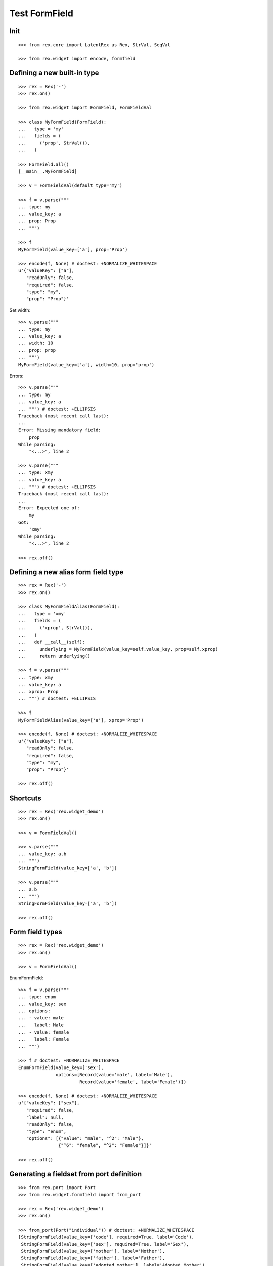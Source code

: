 Test FormField
==============

Init
----
::

  >>> from rex.core import LatentRex as Rex, StrVal, SeqVal

  >>> from rex.widget import encode, formfield


Defining a new built-in type
----------------------------

::

  >>> rex = Rex('-')
  >>> rex.on()

  >>> from rex.widget import FormField, FormFieldVal

  >>> class MyFormField(FormField):
  ...   type = 'my'
  ...   fields = (
  ...     ('prop', StrVal()),
  ...   )

  >>> FormField.all()
  [__main__.MyFormField]

  >>> v = FormFieldVal(default_type='my')

  >>> f = v.parse("""
  ... type: my
  ... value_key: a
  ... prop: Prop
  ... """)

  >>> f
  MyFormField(value_key=['a'], prop='Prop')

  >>> encode(f, None) # doctest: +NORMALIZE_WHITESPACE
  u'{"valueKey": ["a"],
     "readOnly": false,
     "required": false,
     "type": "my",
     "prop": "Prop"}'

Set width::

  >>> v.parse("""
  ... type: my
  ... value_key: a
  ... width: 10
  ... prop: prop
  ... """)
  MyFormField(value_key=['a'], width=10, prop='prop')

Errors::

  >>> v.parse("""
  ... type: my
  ... value_key: a
  ... """) # doctest: +ELLIPSIS
  Traceback (most recent call last):
  ...
  Error: Missing mandatory field:
      prop
  While parsing:
      "<...>", line 2

  >>> v.parse("""
  ... type: xmy
  ... value_key: a
  ... """) # doctest: +ELLIPSIS
  Traceback (most recent call last):
  ...
  Error: Expected one of:
      my
  Got:
      'xmy'
  While parsing:
      "<...>", line 2

  >>> rex.off()

Defining a new alias form field type
------------------------------------
::

  >>> rex = Rex('-')
  >>> rex.on()

  >>> class MyFormFieldAlias(FormField):
  ...   type = 'xmy'
  ...   fields = (
  ...     ('xprop', StrVal()),
  ...   )
  ...   def __call__(self):
  ...     underlying = MyFormField(value_key=self.value_key, prop=self.xprop)
  ...     return underlying()

  >>> f = v.parse("""
  ... type: xmy
  ... value_key: a
  ... xprop: Prop
  ... """) # doctest: +ELLIPSIS

  >>> f
  MyFormFieldAlias(value_key=['a'], xprop='Prop')

  >>> encode(f, None) # doctest: +NORMALIZE_WHITESPACE
  u'{"valueKey": ["a"],
     "readOnly": false,
     "required": false,
     "type": "my",
     "prop": "Prop"}'

  >>> rex.off()

Shortcuts
---------

::

  >>> rex = Rex('rex.widget_demo')
  >>> rex.on()

  >>> v = FormFieldVal()

  >>> v.parse("""
  ... value_key: a.b
  ... """)
  StringFormField(value_key=['a', 'b'])

  >>> v.parse("""
  ... a.b
  ... """)
  StringFormField(value_key=['a', 'b'])

  >>> rex.off()

Form field types
----------------

::

  >>> rex = Rex('rex.widget_demo')
  >>> rex.on()

  >>> v = FormFieldVal()

EnumFormField::

  >>> f = v.parse("""
  ... type: enum
  ... value_key: sex
  ... options:
  ... - value: male
  ...   label: Male
  ... - value: female
  ...   label: Female
  ... """)

  >>> f # doctest: +NORMALIZE_WHITESPACE
  EnumFormField(value_key=['sex'],
                options=[Record(value='male', label='Male'),
                         Record(value='female', label='Female')])

  >>> encode(f, None) # doctest: +NORMALIZE_WHITESPACE
  u'{"valueKey": ["sex"],
     "required": false,
     "label": null,
     "readOnly": false,
     "type": "enum",
     "options": [{"value": "male", "^2": "Male"},
                 {"^6": "female", "^2": "Female"}]}'

  >>> rex.off()

Generating a fieldset from port definition
------------------------------------------

::

  >>> from rex.port import Port
  >>> from rex.widget.formfield import from_port

  >>> rex = Rex('rex.widget_demo')
  >>> rex.on()

  >>> from_port(Port("individual")) # doctest: +NORMALIZE_WHITESPACE
  [StringFormField(value_key=['code'], required=True, label='Code'),
   StringFormField(value_key=['sex'], required=True, label='Sex'),
   StringFormField(value_key=['mother'], label='Mother'),
   StringFormField(value_key=['father'], label='Father'),
   StringFormField(value_key=['adopted_mother'], label='Adopted Mother'),
   StringFormField(value_key=['adopted_father'], label='Adopted Father')]

  >>> from_port(Port("""
  ... entity: individual
  ... select: [id, code]
  ... """)) # doctest: +NORMALIZE_WHITESPACE
  [StringFormField(value_key=['code'], required=True, label='Code')]

  >>> from_port(Port("""
  ... entity: individual
  ... select: [id, code]
  ... with:
  ... - entity: identity
  ...   select: [id, givenname]
  ... """)) # doctest: +NORMALIZE_WHITESPACE
  [StringFormField(value_key=['code'], required=True, label='Code'),
   Fieldset(value_key=['identity'], label='Identity',
            fields=[StringFormField(value_key=['givenname'], label='Givenname')])]

  >>> rex.off()

Enrich field from port
----------------------

::

  >>> from rex.widget.formfield import enrich

  >>> rex = Rex('rex.widget_demo')
  >>> rex.on()

  >>> v = SeqVal(FormFieldVal())

  >>> def test_enrich(entity, yaml):
  ...   fields = v.parse(yaml)
  ...   port = formfield.to_port(entity, fields)
  ...   return enrich(fields, port)

  >>> test_enrich('individual', """
  ... - code
  ... - sex
  ... """) # doctest: +NORMALIZE_WHITESPACE
  [StringFormField(value_key=['code'], required=True, label='Code'),
   StringFormField(value_key=['sex'], required=True, label='Sex')]

  >>> test_enrich('individual', """
  ... - code
  ... - identity.givenname
  ... """) # doctest: +NORMALIZE_WHITESPACE
  [StringFormField(value_key=['code'], required=True, label='Code'),
   Fieldset(value_key=['identity'], label='Identity',
            fields=[StringFormField(value_key=['givenname'], label='Givenname')])]

  >>> rex.off()

Generating port from fieldset
-----------------------------

::

  >>> from rex.core import SeqVal
  >>> from rex.widget.formfield import _nest

  >>> rex = Rex('-', 'rex.widget_demo')
  >>> rex.on()

  >>> def test(yaml):
  ...   return _nest(SeqVal(FormFieldVal()).parse(yaml))

  >>> test("""
  ... - value_key: a
  ... """)
  [StringFormField(value_key=['a'])]

  >>> test("""
  ... - value_key: a
  ... - value_key: b
  ... """) # doctest: +NORMALIZE_WHITESPACE
  [StringFormField(value_key=['a']),
   StringFormField(value_key=['b'])]

  >>> test("""
  ... - value_key: a.b
  ... """) # doctest: +NORMALIZE_WHITESPACE
  [Fieldset(value_key=['a'],
            fields=[StringFormField(value_key=['b'])])]

  >>> test("""
  ... - value_key: a.b.c
  ... """) # doctest: +NORMALIZE_WHITESPACE
  [Fieldset(value_key=['a'],
            fields=[Fieldset(value_key=['b'],
                             fields=[StringFormField(value_key=['c'])])])]

  >>> test("""
  ... - value_key: a.b.c
  ... - value_key: a.d
  ... """) # doctest: +NORMALIZE_WHITESPACE
  [Fieldset(value_key=['a'],
            fields=[Fieldset(value_key=['b'],
                             fields=[StringFormField(value_key=['c'])]),
                    StringFormField(value_key=['d'])])]

  >>> test("""
  ... - value_key: a.d
  ... - value_key: a.b.c
  ... """) # doctest: +NORMALIZE_WHITESPACE
  [Fieldset(value_key=['a'],
            fields=[Fieldset(value_key=['b'],
                             fields=[StringFormField(value_key=['c'])]),
                    StringFormField(value_key=['d'])])]

  >>> test("""
  ... - value_key: a
  ...   type: fieldset
  ...   fields:
  ...   - value_key: c
  ... - value_key: a.b
  ... """) # doctest: +NORMALIZE_WHITESPACE
  [Fieldset(value_key=['a'],
            fields=[StringFormField(value_key=['b']),
                    StringFormField(value_key=['c'])])]

  >>> test("""
  ... - value_key: a.b
  ... - value_key: a
  ...   type: fieldset
  ...   fields:
  ...   - value_key: c
  ... """) # doctest: +NORMALIZE_WHITESPACE
  [Fieldset(value_key=['a'],
            fields=[StringFormField(value_key=['b']),
                    StringFormField(value_key=['c'])])]

Port generation::

  >>> from rex.widget.formfield import to_port

Generating ports from fields::

  >>> def test_fields(entity, fields):
  ...   fields = SeqVal(FormFieldVal()).parse(fields)
  ...   return to_port(entity, fields)

  >>> test_fields('todo', """
  ... - value_key: description
  ... """)
  Port('''
  entity: todo
  select: [description]
  ''')

  >>> test_fields('todo', """
  ... - value_key: id
  ... - value_key: description
  ... """)
  Port('''
  entity: todo
  select: [description, id]
  ''')

  >>> test_fields('individual', """
  ... - value_key: code
  ... - value_key: identity.givenname
  ... """)
  Port('''
  entity: individual
  select: [code]
  with:
  - entity: identity
    select: [givenname]
  ''')

  >>> test_fields('individual', """
  ... - value_key: code
  ... - value_key: identity.givenname
  ... - value_key: identity.surname
  ... """)
  Port('''
  entity: individual
  select: [code]
  with:
  - entity: identity
    select: [givenname, surname]
  ''')

  >>> test_fields('individual', """
  ... - value_key: code
  ... - value_key: identity
  ...   type: fieldset
  ...   fields:
  ...   - value_key: givenname
  ...   - value_key: surname
  ... """)
  Port('''
  entity: individual
  select: [code]
  with:
  - entity: identity
    select: [givenname, surname]
  ''')

  >>> test_fields('individual', """
  ... - value_key: code
  ... - value_key: identity
  ...   type: fieldset
  ...   fields:
  ...   - value_key: surname
  ... - value_key: identity.givenname
  ... """)
  Port('''
  entity: individual
  select: [code]
  with:
  - entity: identity
    select: [givenname, surname]
  ''')

  >>> test_fields('individual', """
  ... - value_key: code
  ... - value_key: identity.givenname
  ... - value_key: identity
  ...   type: fieldset
  ...   fields:
  ...   - value_key: surname
  ... """)
  Port('''
  entity: individual
  select: [code]
  with:
  - entity: identity
    select: [givenname, surname]
  ''')

  >>> test_fields('individual', """
  ... - value_key: code
  ... - value_key: identity
  ...   type: fieldset
  ...   fields:
  ...   - value_key: givenname
  ... - value_key: identity
  ...   type: fieldset
  ...   fields:
  ...   - value_key: surname
  ... """)
  Port('''
  entity: individual
  select: [code]
  with:
  - entity: identity
    select: [givenname, surname]
  ''')

  >>> test_fields('individual', """
  ... - value_key: code
  ... - type: calc
  ...   value_key: mother_code
  ...   expr: mother.code
  ... """)
  Port('''
  entity: individual
  select: [code]
  with:
  - calculation: mother_code
    expression: mother.code
  ''')

  >>> test_fields('individual', """
  ... - value_key: code
  ... - value_key: identity.givenname
  ... - type: calc
  ...   value_key: identity.just_null
  ...   expr: null()
  ... """)
  Port('''
  entity: individual
  select: [code]
  with:
  - entity: identity
    select: [givenname]
    with:
    - calculation: just_null
      expression: null()
  ''')

  >>> test_fields('individual', """
  ... - value_key: code
  ... - type: calc
  ...   value_key: identity.just_null
  ...   expr: null()
  ... - value_key: identity.givenname
  ... """)
  Port('''
  entity: individual
  select: [code]
  with:
  - entity: identity
    select: [givenname]
    with:
    - calculation: just_null
      expression: null()
  ''')

  >>> test_fields('individual', """
  ... - value_key: code
  ... - type: calc
  ...   value_key: identity.just_null
  ...   expr: null()
  ... - type: fieldset
  ...   value_key: identity
  ...   fields:
  ...   - value_key: givenname
  ... """)
  Port('''
  entity: individual
  select: [code]
  with:
  - entity: identity
    select: [givenname]
    with:
    - calculation: just_null
      expression: null()
  ''')

Generating ports from columns::

  >>> from rex.widget import ColumnVal

  >>> def test_columns(entity, columns):
  ...   columns = SeqVal(ColumnVal()).parse(columns)
  ...   return to_port(entity, columns)

  >>> test_columns('todo', """
  ... - value_key: description
  ... """)
  Port('''
  entity: todo
  select: [description]
  ''')

  >>> test_columns('todo', """
  ... - value_key: id
  ... - value_key: description
  ... """)
  Port('''
  entity: todo
  select: [description, id]
  ''')

  >>> test_columns('individual', """
  ... - value_key: code
  ... - value_key: identity.givenname
  ... """)
  Port('''
  entity: individual
  select: [code]
  with:
  - entity: identity
    select: [givenname]
  ''')

  >>> test_columns('individual', """
  ... - value_key: code
  ... - value_key: identity.givenname
  ... - value_key: identity.surname
  ... """)
  Port('''
  entity: individual
  select: [code]
  with:
  - entity: identity
    select: [givenname, surname]
  ''')

  >>> test_columns('individual', """
  ... - value_key: code
  ... - value_key: identity
  ...   type: fieldset
  ...   fields:
  ...   - value_key: givenname
  ...   - value_key: surname
  ... """)
  Port('''
  entity: individual
  select: [code]
  with:
  - entity: identity
    select: [givenname, surname]
  ''')

  >>> test_columns('individual', """
  ... - value_key: code
  ... - value_key: identity
  ...   type: fieldset
  ...   fields:
  ...   - value_key: surname
  ... - value_key: identity.givenname
  ... """)
  Port('''
  entity: individual
  select: [code]
  with:
  - entity: identity
    select: [givenname, surname]
  ''')

  >>> test_columns('individual', """
  ... - value_key: code
  ... - value_key: identity.givenname
  ... - value_key: identity
  ...   type: fieldset
  ...   fields:
  ...   - value_key: surname
  ... """)
  Port('''
  entity: individual
  select: [code]
  with:
  - entity: identity
    select: [givenname, surname]
  ''')

  >>> test_columns('individual', """
  ... - value_key: code
  ... - value_key: identity
  ...   type: fieldset
  ...   fields:
  ...   - value_key: givenname
  ... - value_key: identity
  ...   type: fieldset
  ...   fields:
  ...   - value_key: surname
  ... """)
  Port('''
  entity: individual
  select: [code]
  with:
  - entity: identity
    select: [givenname, surname]
  ''')

Cleanup::

  >>> rex.off()

Built-in types
--------------

::

  >>> rex = Rex('rex.widget')
  >>> rex.on()

  >>> sorted(FormField.mapped().items()) # doctest: +NORMALIZE_WHITESPACE
  [('bool', rex.widget.formfield.BoolFormField),
   ('calc', rex.widget.formfield.CalcFormField),
   ('date', rex.widget.formfield.DateFormField),
   ('entity', rex.widget.formfield.EntityFormField),
   ('enum', rex.widget.formfield.EnumFormField),
   ('fieldset', rex.widget.formfield.Fieldset),
   ('file', rex.widget.formfield.FileFormField),
   ('integer', rex.widget.formfield.IntegerFormField),
   ('list', rex.widget.formfield.List),
   ('string', rex.widget.formfield.StringFormField)]

  >>> rex.off()
